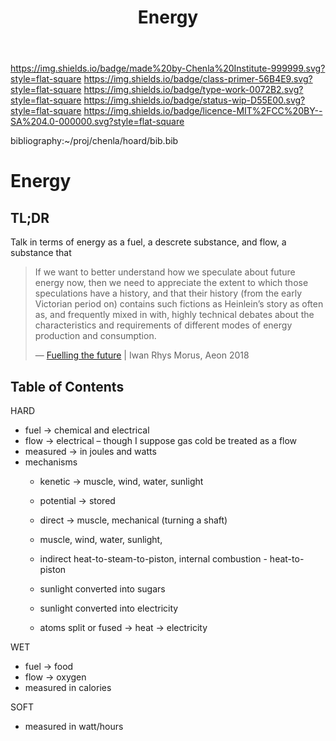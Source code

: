 #   -*- mode: org; fill-column: 60 -*-

#+TITLE: Energy
#+STARTUP: showall
#+TOC: headlines 4
#+PROPERTY: filename

[[https://img.shields.io/badge/made%20by-Chenla%20Institute-999999.svg?style=flat-square]] 
[[https://img.shields.io/badge/class-primer-56B4E9.svg?style=flat-square]]
[[https://img.shields.io/badge/type-work-0072B2.svg?style=flat-square]]
[[https://img.shields.io/badge/status-wip-D55E00.svg?style=flat-square]]
[[https://img.shields.io/badge/licence-MIT%2FCC%20BY--SA%204.0-000000.svg?style=flat-square]]

bibliography:~/proj/chenla/hoard/bib.bib

* Energy
:PROPERTIES:
:CUSTOM_ID:
:Name:     /home/deerpig/proj/chenla/warp/ww-energy.org
:Created:  2018-04-06T10:13@Prek Leap (11.642600N-104.919210W)
:ID:       faa8cf45-a9af-48ce-b16b-0ef2936849f1
:VER:      576256501.944267670
:GEO:      48P-491193-1287029-15
:BXID:     proj:NWK5-5125
:Class:    primer
:Type:     work
:Status:   wip
:Licence:  MIT/CC BY-SA 4.0
:END:

** TL;DR

Talk in terms of energy as a fuel, a descrete substance, and flow, a
substance that 


#+begin_quote
If we want to better understand how we speculate about
future energy now, then we need to appreciate the extent to
which those speculations have a history, and that their
history (from the early Victorian period on) contains such
fictions as Heinlein’s story as often as, and frequently
mixed in with, highly technical debates about the
characteristics and requirements of different modes of
energy production and consumption.

— [[https://aeon.co/essays/how-science-fiction-feeds-the-fuel-solutions-of-the-future?utm_medium=feed&utm_source=rss-feed][Fuelling the future]] |  Iwan Rhys Morus, Aeon 2018
#+end_quote



** Table of Contents

HARD
  - fuel -> chemical and electrical
  - flow -> electrical -- though I suppose gas cold be treated as a
    flow
  - measured -> in joules and watts
  - mechanisms
    - kenetic   -> muscle, wind, water, sunlight
    - potential -> stored

    - direct    -> muscle, mechanical (turning a shaft)
    - muscle, wind, water, sunlight, 
    - indirect heat-to-steam-to-piston, internal combustion - heat-to-piston  
    - sunlight converted into sugars
    - sunlight converted into electricity
    - atoms split or fused -> heat -> electricity

WET
  - fuel -> food
  - flow -> oxygen
  - measured in calories 

SOFT
  - measured in watt/hours
